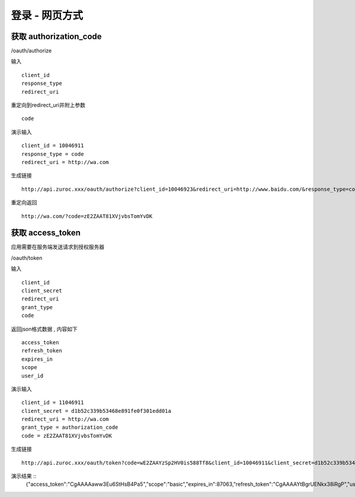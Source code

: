 登录 - 网页方式
=======================================

---------------------------------------
获取 authorization_code
---------------------------------------


/oauth/authorize 



输入 ::

    client_id
    response_type
    redirect_uri

重定向到redirect_uri并附上参数 ::
    
    code


演示输入 ::

    client_id = 10046911
    response_type = code
    redirect_uri = http://wa.com

生成链接 ::

    http://api.zuroc.xxx/oauth/authorize?client_id=10046923&redirect_uri=http://www.baidu.com/&response_type=code


重定向返回 ::

    http://wa.com/?code=zE2ZAAT81XVjvbsTomYvDK

    
    
---------------------------------------
获取 access_token 
---------------------------------------

应用需要在服务端发送请求到授权服务器

/oauth/token


输入 ::

    client_id
    client_secret
    redirect_uri
    grant_type
    code


返回json格式数据 , 内容如下 ::
    
    access_token
    refresh_token
    expires_in
    scope
    user_id



演示输入 ::
    
    client_id = 11046911
    client_secret = d1b52c339b53468e891fe0f301edd01a
    redirect_uri = http://wa.com
    grant_type = authorization_code
    code = zE2ZAAT81XVjvbsTomYvDK

生成链接 ::

    http://api.zuroc.xxx/oauth/token?code=wE2ZAAYzSp2HV0is588Tf8&client_id=10046911&client_secret=d1b52c339b53468e891fe0f301edd01a&redirect_uri=http://wa.com&grant_type=authorization_code

演示结果 ::
    {"access_token":"CgAAAAaww3Eu6StHsB4Pa5","scope":"basic","expires_in":87063,"refresh_token":"CgAAAAYtBgrUENkx38iRgP","user_id":10000000}
    


